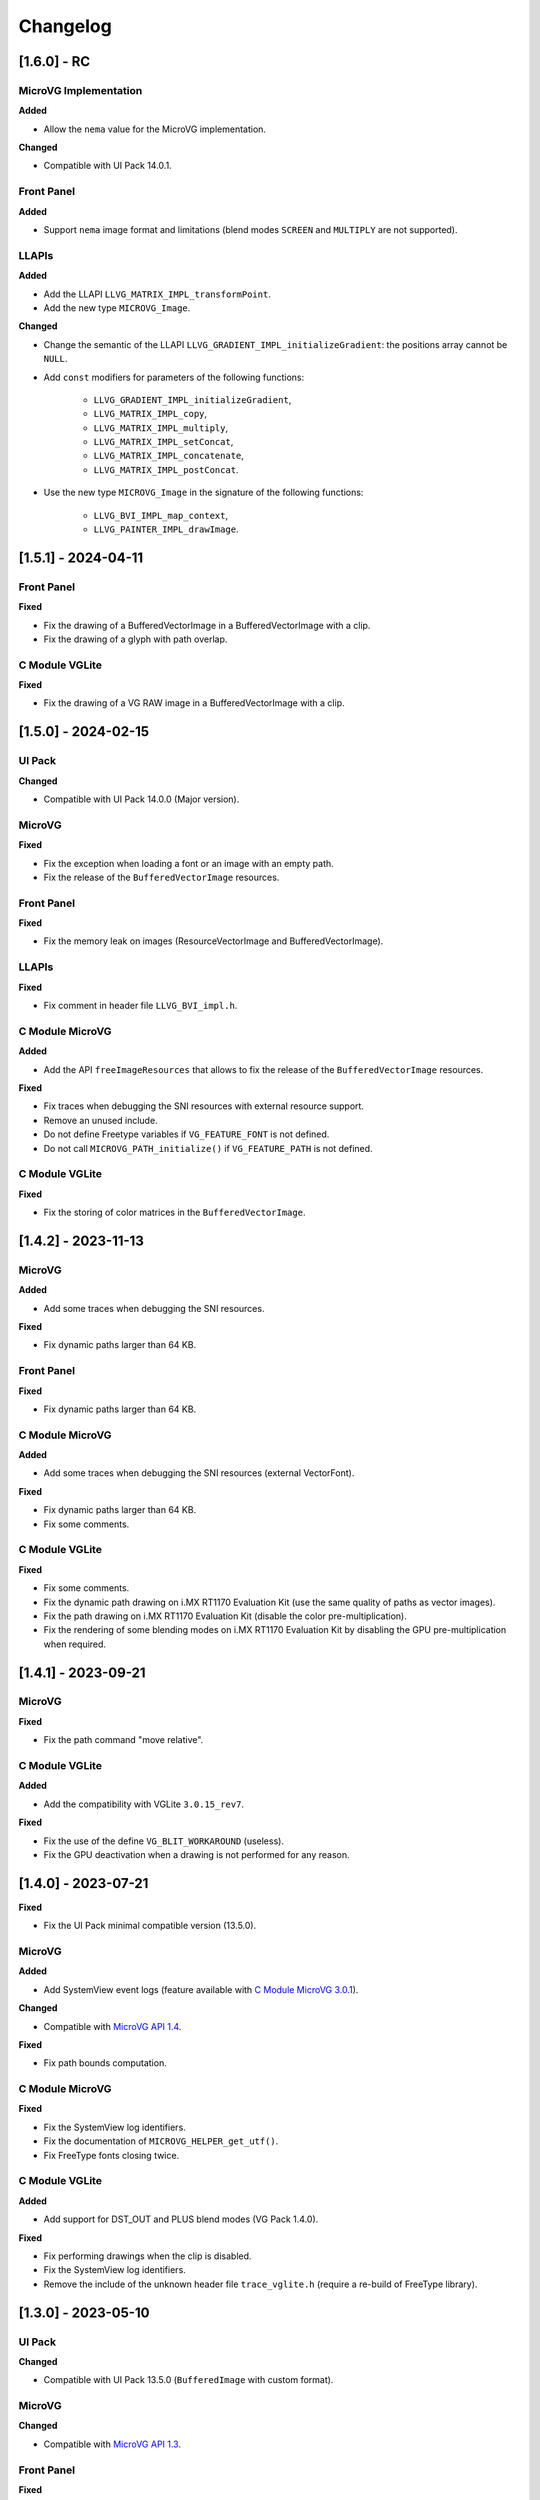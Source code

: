 .. _section_vg_changelog:

=========
Changelog
=========

[1.6.0] - RC
====================

MicroVG Implementation
""""""""""""""""""""""

**Added**

* Allow the ``nema`` value for the MicroVG implementation.

**Changed**

* Compatible with UI Pack 14.0.1.

Front Panel
"""""""""""

**Added**

* Support ``nema`` image format and limitations (blend modes ``SCREEN`` and ``MULTIPLY`` are not supported).

LLAPIs
""""""

**Added**

* Add the LLAPI ``LLVG_MATRIX_IMPL_transformPoint``.
* Add the new type ``MICROVG_Image``.

**Changed**

* Change the semantic of the LLAPI ``LLVG_GRADIENT_IMPL_initializeGradient``: the positions array cannot be ``NULL``.
* Add ``const`` modifiers for parameters of the following functions:

    * ``LLVG_GRADIENT_IMPL_initializeGradient``,
    * ``LLVG_MATRIX_IMPL_copy``,
    * ``LLVG_MATRIX_IMPL_multiply``,
    * ``LLVG_MATRIX_IMPL_setConcat``,
    * ``LLVG_MATRIX_IMPL_concatenate``,
    * ``LLVG_MATRIX_IMPL_postConcat``.

* Use the new type ``MICROVG_Image`` in the signature of the following functions:

    * ``LLVG_BVI_IMPL_map_context``,
    * ``LLVG_PAINTER_IMPL_drawImage``.

[1.5.1] - 2024-04-11
====================

Front Panel
"""""""""""

**Fixed**

* Fix the drawing of a BufferedVectorImage in a BufferedVectorImage with a clip.
* Fix the drawing of a glyph with path overlap.

C Module VGLite
"""""""""""""""

**Fixed**

* Fix the drawing of a VG RAW image in a BufferedVectorImage with a clip.

[1.5.0] - 2024-02-15
====================

UI Pack
"""""""

**Changed**

* Compatible with UI Pack 14.0.0 (Major version).

MicroVG
"""""""

**Fixed**

* Fix the exception when loading a font or an image with an empty path.
* Fix the release of the ``BufferedVectorImage`` resources.

Front Panel
"""""""""""

**Fixed**

* Fix the memory leak on images (ResourceVectorImage and BufferedVectorImage).

LLAPIs
""""""

**Fixed**

* Fix comment in header file ``LLVG_BVI_impl.h``.

C Module MicroVG
""""""""""""""""

**Added**

* Add the API ``freeImageResources`` that allows to fix the release of the ``BufferedVectorImage`` resources.

**Fixed**

* Fix traces when debugging the SNI resources with external resource support.
* Remove an unused include.
* Do not define Freetype variables if ``VG_FEATURE_FONT`` is not defined.
* Do not call ``MICROVG_PATH_initialize()`` if ``VG_FEATURE_PATH`` is not defined.

C Module VGLite
"""""""""""""""

**Fixed**

* Fix the storing of color matrices in the ``BufferedVectorImage``.

[1.4.2] - 2023-11-13
====================

MicroVG
"""""""

**Added**

* Add some traces when debugging the SNI resources.

**Fixed**

* Fix dynamic paths larger than 64 KB.

Front Panel
"""""""""""

**Fixed**

* Fix dynamic paths larger than 64 KB.

C Module MicroVG
""""""""""""""""

**Added**

* Add some traces when debugging the SNI resources (external VectorFont).

**Fixed**

* Fix dynamic paths larger than 64 KB.
* Fix some comments.

C Module VGLite
"""""""""""""""

**Fixed**

* Fix some comments.
* Fix the dynamic path drawing on i.MX RT1170 Evaluation Kit (use the same quality of paths as vector images).
* Fix the path drawing on i.MX RT1170 Evaluation Kit (disable the color pre-multiplication).
* Fix the rendering of some blending modes on i.MX RT1170 Evaluation Kit by disabling the GPU pre-multiplication when required.

[1.4.1] - 2023-09-21
====================

MicroVG
"""""""

**Fixed**

* Fix the path command "move relative".

C Module VGLite
"""""""""""""""

**Added**

* Add the compatibility with VGLite ``3.0.15_rev7``.

**Fixed**

* Fix the use of the define ``VG_BLIT_WORKAROUND`` (useless).
* Fix the GPU deactivation when a drawing is not performed for any reason.

[1.4.0] - 2023-07-21
====================

**Fixed**

* Fix the UI Pack minimal compatible version (13.5.0).

MicroVG
"""""""

**Added**

* Add SystemView event logs (feature available with `C Module MicroVG 3.0.1`_).

.. _C Module MicroVG 3.0.1: https://repository.microej.com/modules/com/microej/clibrary/llimpl/microvg/3.0.1/

**Changed**

* Compatible with `MicroVG API 1.4`_.

.. _MicroVG API 1.4: https://repository.microej.com/modules/ej/api/microvg/1.4.0/

**Fixed**

* Fix path bounds computation.

C Module MicroVG
""""""""""""""""

**Fixed**

* Fix the SystemView log identifiers.
* Fix the documentation of ``MICROVG_HELPER_get_utf()``.
* Fix FreeType fonts closing twice.

C Module VGLite
"""""""""""""""

**Added**

* Add support for DST_OUT and PLUS blend modes (VG Pack 1.4.0).

**Fixed**

* Fix performing drawings when the clip is disabled.
* Fix the SystemView log identifiers.
* Remove the include of the unknown header file ``trace_vglite.h`` (require a re-build of FreeType library).

[1.3.0] - 2023-05-10
====================

UI Pack
"""""""

**Changed**

* Compatible with UI Pack 13.5.0 (``BufferedImage`` with custom format).

MicroVG
"""""""

**Changed**

* Compatible with `MicroVG API 1.3`_.

.. _MicroVG API 1.3: https://repository.microej.com/modules/ej/api/microvg/1.3.0/

Front Panel
"""""""""""

**Fixed**

* Simplify pixel data conversion after drawing.

C Module MicroVG
""""""""""""""""

**Added**

* Add the compatibility with multiple Graphics Context output formats (UI Pack 13.5.0).
* Add stub implementations for all MicroVG library algorithms.
* Add ``LLVG_PAINTER_impl.c`` to implement all MicroVG drawings and dispatch them to ``vg_drawing.h`` (like MicroUI and ``LLUI_PAINTER_impl.c`` / ``ui_drawing.h``).
* Add the MicroVG ``BufferedVectorImage`` definition (the functions to implement to draw into it).

**Changed**

* C Module MicroVG now depends on C Module MicroUI (to manage the support of multiple Graphics Context output formats).

**Fixed**

* Remove an extraneous file.
* Fix issue when measuring string width in complex layout mode.

**Removed**

* Remove the useless implementation of `LLVG_PATH_IMPL_mergePaths` (useless since VG Pack 1.2).
* Remove partial Freetype implementation that manipulates the font's glyphs as bitmaps (not compatible anymore with VG pack 1.3.0).

C Module VGLite
"""""""""""""""

**Added**

* Add the implementation of all MicroUI, Drawing and MicroVG drawings in MicroVG ``BufferedVectorImage``.
* Add incident reporting with drawing log flags (UI Pack 13.5.0).

**Changed**

* Merge ``BufferedVectorImage`` and RAW formats.
* Simplify the gradient modification according to the caller translation.

**Fixed**

* Fix the path to render during a *path data* animation.

**Removed**

* Remove ``LLVG_BVI_impl.c``: code is merged in ``LLVG_RAW_impl.c``.
* Remove (move) some utility functions to C Module MicroUI-VGLite.
* Remove *draw String* native functions implementation (implemented in C Module MicroVG).

[1.2.1] - 2023-02-06
====================

Front Panel
"""""""""""

**Fixed**

* Fix the cropped images when using GraphicsContext clip and translation.

C Module VGLite
"""""""""""""""

**Fixed**

* Fix the drawing of RAW images with multiple gradients in ``BufferedVectorImage``.
* Fix a deadlock when drawing an empty ``BufferedVectorImage``.
* Fix the interface between FreeType and MicroVG (remove useless parameter).
* Fix the synchronization with the Graphics Engine when a VG drawing is not performed (draw path, draw gradient, draw string).

[1.2.0] - 2022-12-30
====================

MicroVG
"""""""

**Changed**

* Compatible with `MicroVG API 1.2`_.
* Change the VectorImage internal format: *raw* format instead of *immutables* format.

.. _MicroVG API 1.2: https://repository.microej.com/modules/ej/api/microvg/1.2.0/

Front Panel
"""""""""""

**Fixed**

* Fix the redirection of fillEllipseArc to the right software algorithm.

Vector Image Converter
""""""""""""""""""""""

**Added**

* Add "fill alpha" animations to gradient elements.

C Module MicroVG
""""""""""""""""

**Added**

* Add ``LLVG_MATRIX_IMPL_multiply(c,a,b)`` (C = AxB): faster than ``setConcat`` when destination and source target the same matrix.
* Add an entry point to initialize the path engine on startup.

**Changed**

* Prevent a copy in a temp matrix when calling ``postXXX`` functions.

**Fixed**

* Fix ``A.setConcat(B,A)``.

C Module VGLite
"""""""""""""""

**Added**

* Add the compatibility with VGLite ``3.0.15_rev4`` (not backward compatible).
* Add the VectorImage in binary format management (RAW format).
* Add loading of VectorImage from external resource system.

**Changed**

* Reduce the gradient footprint in ``BufferedVectorImage``.
* Harmonize the use of ``vg_drawer.h`` functions (instead of ``VG_DRAWER_drawer_t`` functions) in ``BufferedVectorImage``.
* Use the global fields *VGLite paths* instead of functions fields (prevent dynamic allocation on task stack).

**Fixed**

* Fix the drawing of a text in a ``BufferedVectorImage``: do not wake-up the GPU.
* Fix the constants used in ``get_command_parameter_number()`` function (no side-effect).

[1.1.1] - 2022-09-05
====================

UI Pack
"""""""

**Changed**

* Compatible with UI Pack 13.3.0 (Internal feature).

MicroVG
"""""""

**Changed**

* Compatible with `MicroVG API 1.1`_.
* Change color animation interpolation (match Android formula).

**Fixed**

* Fix NullPointerException while sorting TranslateXY VectorDrawableObjectAnimator in vectorimage-converter.

.. _MicroVG API 1.1: https://repository.microej.com/modules/ej/api/microvg/1.1.1/

LLAPIs
""""""

**Added**

* Add LLAPI to close a font: ``LLVG_FONT_IMPL_dispose()``.

**Changed**

* Manage the font :ref:`complex layout <section_vg_font_complex>`.
* Returns an error code when drawing something.

C Module MicroVG
""""""""""""""""

**Added**

* Add ``microvg_configuration.h`` versioning.
* Add an option to load a VectorFont from the external resources.
* Add an option to select the text layouter between FreeType and Harfbuzz.
* Add a function to apply an opacity on a color.
* Add the text layout.

**Changed**

* Configure FreeType from ``microvg_configuration.h`` header file.

C Module VGLite
"""""""""""""""

**Added**

* Add the ``BufferedVectorImage`` feature (BVI).

**Changed**

* Manage the closed fonts.
* Move ``ftvglite.c`` and ``ftvglite.h`` to C Module FreeType.
* Extract text layout to C Module MicroVG.
* Get fill rule configuration from each glyph ``FT_Outline->flags`` instead of defaulting it to ``VG_LITE_FILL_EVEN_ODD``.
* Use the MicroUI over VGLite's Vectorial Drawer mechanism.
* Join character bboxes at baseline for ``drawStringOnCircle``.

[1.0.1] - 2022-05-16
====================

MicroVG
"""""""

**Fixed**

* Fix incorrect transformation of animated paths while creating a filtered image.

[1.0.0] - 2022-05-13
====================

* Initial release.

UI Pack
"""""""

* Compatible with UI Pack 13.2.0 or higher.

MicroVG
"""""""

* Compatible with MicroVG API 1.0.0.

..
   | Copyright 2008-2024, MicroEJ Corp. Content in this space is free
   for read and redistribute. Except if otherwise stated, modification
   is subject to MicroEJ Corp prior approval.
   | MicroEJ is a trademark of MicroEJ Corp. All other trademarks and
   copyrights are the property of their respective owners.

